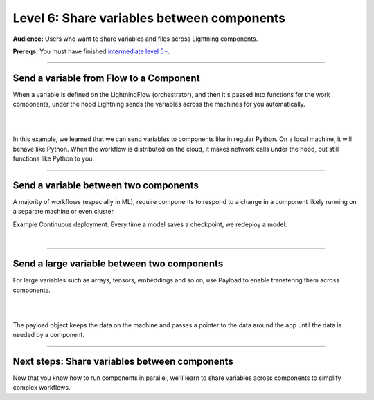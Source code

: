 ###########################################
Level 6: Share variables between components
###########################################
**Audience:** Users who want to share variables and files across Lightning components.

**Prereqs:** You must have finished `intermediate level 5+ <run_lightning_work_in_parallel.rst>`_.

----

****************************************
Send a variable from Flow to a Component
****************************************
When a variable is defined on the LightningFlow (orchestrator), and
then it's passed into functions for the work components, under the hood
Lightning sends the variables across the machines for you automatically.

.. lit_tabs::
   :descriptions: Remember this component may live on its own machine; The flow may be on a separate machine as well; This variable is on the flow machine; When passed to the work component, it is actually sent across the network under the hood.; When it prints here, it prints on the work component machine (not the flow machine); The second string was directly created on machine 1
   :code_files: ./scripts/comms_1.py; ./scripts/comms_1.py; ./scripts/comms_1.py; ./scripts/comms_1.py; ./scripts/comms_1.py; ./scripts/comms_1.py
   :highlights: 4-7; 9-16; 15; 16; 6; 7;
   :app_id: abc123
   :tab_rows: 3
   :height: 380px

|

.. collapse:: CLI output

    .. code:: bash

        $ lightning run app app.py --open-ui=false

        Your Lightning App is starting. This won't take long.
        INFO: Your app has started. View it in your browser: http://127.0.0.1:7501/view
        MACHINE 1: this string came from machine 0: "hello from machine 0"
        MACHINE 1: this string is on machine 1

|

In this example, we learned that we can send variables to components like in regular Python.
On a local machine, it will behave like Python. When the workflow is distributed on the cloud,
it makes network calls under the hood, but still functions like Python to you.

.. collapse:: ML Example: TODO

    TODO

----

**************************************
Send a variable between two components
**************************************
A majority of workflows (especially in ML), require components to respond to a change in a component
likely running on a separate machine or even cluster.

Example Continuous deployment: Every time a model saves a checkpoint, we redeploy a model:

.. lit_tabs::
   :descriptions: Define a component that simulates training; Define a component that simulates deployment; Training will happen in parallel over a long period; The deployment server also runs in parallel forever; Start training in parallel (could take months); Whenever the model has a checkpoint deploy; When the checkpoint is updated, model re-deploys
   :code_files: ./scripts/two_work_comms.py; ./scripts/two_work_comms.py; ./scripts/two_work_comms.py; ./scripts/two_work_comms.py; ./scripts/two_work_comms.py; ./scripts/two_work_comms.py; ./scripts/two_work_comms.py
   :highlights: 5-18; 20-22; 27; 28; 31; 32, 33; 33
   :app_id: abc123
   :tab_rows: 3
   :height: 690px

|

.. collapse:: CLI output:

    .. code:: bash

        $ lightning run app app.py --open-ui=false

        Your Lightning App is starting. This won't take long.
        INFO: Your app has started. View it in your browser: http://127.0.0.1:7501/view
        step=0: fake_loss=100000.0
        TRAIN COMPONENT: saved new checkpoint: /some/path/step=0_fake_loss=100000.0
        step=1: fake_loss=1.0
        DEPLOY COMPONENT: load new model from checkpoint: /some/path/step=0_fake_loss=100000.0
        step=2: fake_loss=0.5
        step=3: fake_loss=0.3333
        step=4: fake_loss=0.25
        step=5: fake_loss=0.2
        step=6: fake_loss=0.1667
        step=7: fake_loss=0.1429
        step=8: fake_loss=0.125
        step=9: fake_loss=0.1111
        step=10: fake_loss=0.1
        TRAIN COMPONENT: saved new checkpoint: /some/path/step=10_fake_loss=0.1
        DEPLOY COMPONENT: load new model from checkpoint: /some/path/step=10_fake_loss=0.1
        step=11: fake_loss=0.0909
        step=12: fake_loss=0.0833
        step=13: fake_loss=0.0769
        step=14: fake_loss=0.0714
        step=15: fake_loss=0.0667
        step=16: fake_loss=0.0625
        step=17: fake_loss=0.0588
        step=18: fake_loss=0.0556
        step=19: fake_loss=0.0526
        step=20: fake_loss=0.05
        TRAIN COMPONENT: saved new checkpoint: /some/path/step=20_fake_loss=0.05
        DEPLOY COMPONENT: load new model from checkpoint: /some/path/step=20_fake_loss=0.05
        step=21: fake_loss=0.0476
----

********************************************
Send a large variable between two components
********************************************
For large variables such as arrays, tensors, embeddings and so on, use Payload to enable
transfering them across components. 

.. lit_tabs::
   :descriptions: Let's define a component to simulate generating embeddings (from a DB, feature store, etc...); This component simulates a server that will use the embeddings.; Run the component to generate the embeddings; Simulate embeddings as an array. Here you would query a DB, load from a feature store or disk or even use a neural network to extract the embedding.; Allow the embeddings to be transfered efficiently by wrapping them in the Payload object.; Pass the variable to the EmbeddingServer (just the pointer).; The data gets transfered once you use the .value attribute in the other component.
   :code_files: ./scripts/toy_payload.py; ./scripts/toy_payload.py; ./scripts/toy_payload.py; ./scripts/toy_payload.py; ./scripts/toy_payload.py; ./scripts/toy_payload.py; ./scripts/toy_payload.py;
   :highlights: 5-13; 15-19; 28; 12; 13; 29; 18
   :app_id: abc123
   :tab_rows: 3
   :height: 600px

|

.. collapse:: CLI output

    .. code:: bash

            $ lightning run app app.py --open-ui=false

            Your Lightning App is starting. This won't take long.
            INFO: Your app has started. View it in your browser: http://127.0.0.1:7501/view
            PROCESSOR: Generating embeddings...
            SERVER: Using embeddings from processor <lightning.app.storage.payload.Payload object at 0x123383d60>
            serving embeddings sent from EmbeddingProcessor:  [[1, 2, 3], [2, 3, 4]]

|

The payload object keeps the data on the machine and passes a pointer 
to the data around the app until the data is needed by a component.

----

**********************************************
Next steps: Share variables between components
**********************************************
Now that you know how to run components in parallel, we'll learn to share variables
across components to simplify complex workflows.

.. raw:: html

    <div class="display-card-container">
        <div class="row">

.. Add callout items below this line

.. displayitem::
   :header: Level 7: Share files between components
   :description: Learn to share files between components.
   :col_css: col-md-12
   :button_link: share_files_between_components.html
   :height: 150
   :tag: 10 minutes

.. raw:: html

        </div>
    </div>
